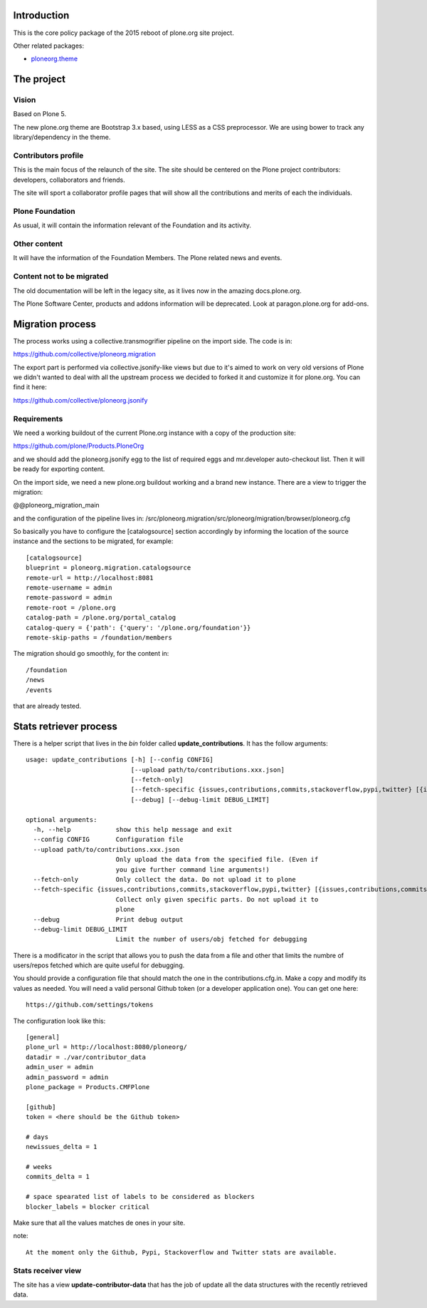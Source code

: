 Introduction
============

This is the core policy package of the 2015 reboot of plone.org site project.

Other related packages:

* `ploneorg.theme <https://github.com/plone/ploneorg.theme>`_


The project
===========

Vision
------

Based on Plone 5.

The new plone.org theme are Bootstrap 3.x based, using LESS as a CSS
preprocessor. We are using bower to track any library/dependency in the theme.

Contributors profile
--------------------

This is the main focus of the relaunch of the site. The site should be centered
on the Plone project contributors: developers, collaborators and friends.

The site will sport a collaborator profile pages that will show all the
contributions and merits of each the individuals.

Plone Foundation
----------------

As usual, it will contain the information relevant of the Foundation and its
activity.

Other content
-------------

It will have the information of the Foundation Members. The Plone related news
and events.

Content not to be migrated
--------------------------

The old documentation will be left in the legacy site, as it lives now in the
amazing docs.plone.org.

The Plone Software Center, products and addons information will be deprecated.
Look at paragon.plone.org for add-ons.

Migration process
=================

The process works using a collective.transmogrifier pipeline on the import
side. The code is in:

https://github.com/collective/ploneorg.migration

The export part is performed via collective.jsonify-like views but due to it's
aimed to work on very old versions of Plone we didn't wanted to deal with all
the upstream process we decided to forked it and customize it for plone.org. You
can find it here:

https://github.com/collective/ploneorg.jsonify

Requirements
------------

We need a working buildout of the current Plone.org instance with a copy of
the production site:

https://github.com/plone/Products.PloneOrg

and we should add the ploneorg.jsonify egg to the list of required eggs and
mr.developer auto-checkout list. Then it will be ready for exporting content.

On the import side, we need a new plone.org buildout working and a brand
new instance. There are a view to trigger the migration:

@@ploneorg_migration_main

and the configuration of the pipeline lives in:
/src/ploneorg.migration/src/ploneorg/migration/browser/ploneorg.cfg

So basically you have to configure the [catalogsource] section accordingly by
informing the location of the source instance and the sections to be migrated,
for example::

    [catalogsource]
    blueprint = ploneorg.migration.catalogsource
    remote-url = http://localhost:8081
    remote-username = admin
    remote-password = admin
    remote-root = /plone.org
    catalog-path = /plone.org/portal_catalog
    catalog-query = {'path': {'query': '/plone.org/foundation'}}
    remote-skip-paths = /foundation/members

The migration should go smoothly, for the content in::

    /foundation
    /news
    /events

that are already tested.


Stats retriever process
=======================

There is a helper script that lives in the *bin* folder called
**update_contributions**. It has the follow arguments::

    usage: update_contributions [-h] [--config CONFIG]
                                [--upload path/to/contributions.xxx.json]
                                [--fetch-only]
                                [--fetch-specific {issues,contributions,commits,stackoverflow,pypi,twitter} [{issues,contributions,commits,stackoverflow,pypi,twitter} ...]]
                                [--debug] [--debug-limit DEBUG_LIMIT]

    optional arguments:
      -h, --help            show this help message and exit
      --config CONFIG       Configuration file
      --upload path/to/contributions.xxx.json
                            Only upload the data from the specified file. (Even if
                            you give further command line arguments!)
      --fetch-only          Only collect the data. Do not upload it to plone
      --fetch-specific {issues,contributions,commits,stackoverflow,pypi,twitter} [{issues,contributions,commits,stackoverflow,pypi,twitter} ...]
                            Collect only given specific parts. Do not upload it to
                            plone
      --debug               Print debug output
      --debug-limit DEBUG_LIMIT
                            Limit the number of users/obj fetched for debugging

There is a modificator in the script that allows you to push the data from a
file and other that limits the numbre of users/repos fetched which are quite
useful for debugging.

You should provide a configuration file that should match the one in the
contributions.cfg.in. Make a copy and modify its values as needed. You will need
a valid personal Github token (or a developer application one). You can get one
here::

    https://github.com/settings/tokens

The configuration look like this::

    [general]
    plone_url = http://localhost:8080/ploneorg/
    datadir = ./var/contributor_data
    admin_user = admin
    admin_password = admin
    plone_package = Products.CMFPlone

    [github]
    token = <here should be the Github token>

    # days
    newissues_delta = 1

    # weeks
    commits_delta = 1

    # space spearated list of labels to be considered as blockers
    blocker_labels = blocker critical

Make sure that all the values matches de ones in your site.

note::

    At the moment only the Github, Pypi, Stackoverflow and Twitter stats are available.

Stats receiver view
-------------------

The site has a view **update-contributor-data** that has the job of update all
the data structures with the recently retrieved data.
